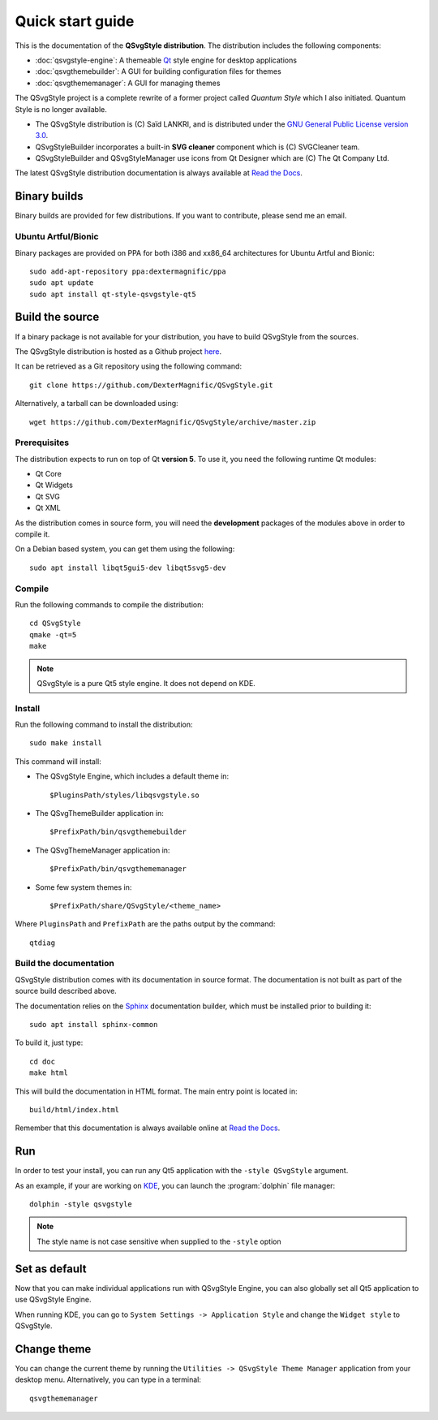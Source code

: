 .. highlight:: shell

.. _quick-start:

Quick start guide
=================

This is the documentation of the **QSvgStyle distribution**. The
distribution includes the following components:

- :doc:`qsvgstyle-engine`: A themeable `Qt`_ style engine for desktop
  applications

- :doc:`qsvgthemebuilder`: A GUI for building configuration files for
  themes

- :doc:`qsvgthememanager`: A GUI for managing themes

The QSvgStyle project is a complete rewrite of a former project called
*Quantum Style* which I also initiated. Quantum Style is no longer
available.

- The QSvgStyle distribution is (C) Saïd LANKRI, and is distributed
  under the `GNU General Public License version 3.0
  <https://www.gnu.org/licenses/gpl.html>`_.

- QSvgStyleBuilder incorporates a built-in **SVG cleaner** component
  which is (C) SVGCleaner team.

- QSvgStyleBuilder and QSvgStyleManager use icons from Qt Designer
  which are (C) The Qt Company Ltd.

The latest QSvgStyle distribution documentation is always available at
`Read the Docs <http://qsvgstyle.readthedocs.io>`_.

.. _bin-builds:

Binary builds
-------------

Binary builds are provided for few distributions. If you want to contribute,
please send me an email.

Ubuntu Artful/Bionic
~~~~~~~~~~~~~~~~~~~~

Binary packages are provided on PPA for both i386 and xx86_64
architectures for Ubuntu Artful and Bionic::

  sudo add-apt-repository ppa:dextermagnific/ppa
  sudo apt update
  sudo apt install qt-style-qsvgstyle-qt5

.. _source-build:

Build the source
----------------

If a binary package is not available for your distribution, you have
to build QSvgStyle from the sources.

The QSvgStyle distribution is hosted as a Github project `here
<https://github.com/DexterMagnific/QSvgStyle>`_.

It can be retrieved as a Git repository using the following command::

  git clone https://github.com/DexterMagnific/QSvgStyle.git

Alternatively, a tarball can be downloaded using::

  wget https://github.com/DexterMagnific/QSvgStyle/archive/master.zip


Prerequisites
~~~~~~~~~~~~~

The distribution expects to run on top of Qt **version 5**.
To use it, you need the following runtime Qt modules:

- Qt Core
- Qt Widgets
- Qt SVG
- Qt XML

As the distribution comes in source form, you will need the
**development** packages of the modules above in order to compile it.

On a Debian based system, you can get them using the following::

  sudo apt install libqt5gui5-dev libqt5svg5-dev

Compile
~~~~~~~

Run the following commands to compile the distribution::

  cd QSvgStyle
  qmake -qt=5
  make

.. note:: QSvgStyle is a pure Qt5 style engine. It does not depend on KDE.

.. _install:
   
Install
~~~~~~~

Run the following command to install the distribution::

  sudo make install

This command will install:

- The QSvgStyle Engine, which includes a default theme in::

    $PluginsPath/styles/libqsvgstyle.so
    
- The QSvgThemeBuilder application in::

    $PrefixPath/bin/qsvgthemebuilder
    
- The QSvgThemeManager application in::

    $PrefixPath/bin/qsvgthememanager
    
- Some few system themes in::

    $PrefixPath/share/QSvgStyle/<theme_name>

Where ``PluginsPath`` and ``PrefixPath`` are the paths output by the
command::

  qtdiag

Build the documentation
~~~~~~~~~~~~~~~~~~~~~~~

QSvgStyle distribution comes with its documentation in source
format. The documentation is not built as part of the source build
described above.

The documentation relies on the Sphinx_ documentation builder, which
must be installed prior to building it::

  sudo apt install sphinx-common

To build it, just type::

  cd doc
  make html

This will build the documentation in HTML format. The main entry point
is located in::

  build/html/index.html

Remember that this documentation is always available online at `Read
the Docs`_.

.. _Sphinx: http://www.sphinx-doc.org

.. _run:

Run
---

In order to test your install, you can run any Qt5 application with
the ``-style QSvgStyle`` argument.

As an example, if your are working on KDE_, you can launch the
:program:`dolphin` file manager::

   dolphin -style qsvgstyle

.. note:: The style name is not case sensitive when supplied to the
   ``-style`` option

Set as default
--------------

Now that you can make individual applications run with QSvgStyle
Engine, you can also globally set all Qt5 application to use QSvgStyle
Engine.

When running KDE, you can go to ``System Settings -> Application
Style`` and change the ``Widget style`` to QSvgStyle.

Change theme
------------

You can change the current theme by running the ``Utilities ->
QSvgStyle Theme Manager`` application from your desktop
menu. Alternatively, you can type in a terminal::

  qsvgthememanager


.. _Qt: http://qt.io
.. _KDE: http://www.kde.org
